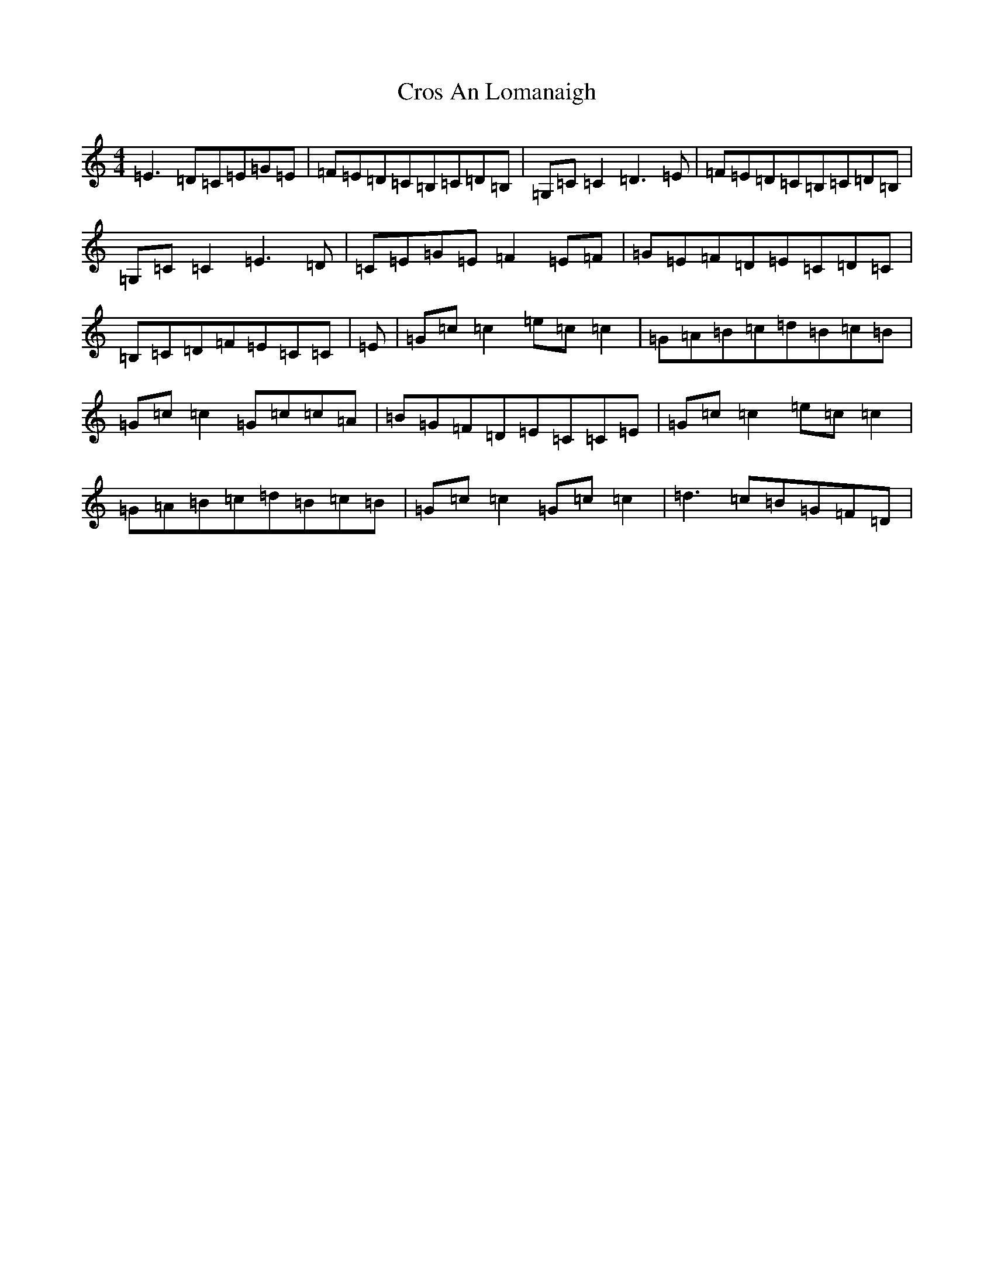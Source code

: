 X: 4441
T: Cros An Lomanaigh
S: https://thesession.org/tunes/2504#setting15806
R: reel
M:4/4
L:1/8
K: C Major
=E3=D=C=E=G=E|=F=E=D=C=B,=C=D=B,|=G,=C=C2=D3=E|=F=E=D=C=B,=C=D=B,|=G,=C=C2=E3=D|=C=E=G=E=F2=E=F|=G=E=F=D=E=C=D=C|=B,=C=D=F=E=C=C|=E|=G=c=c2=e=c=c2|=G=A=B=c=d=B=c=B|=G=c=c2=G=c=c=A|=B=G=F=D=E=C=C=E|=G=c=c2=e=c=c2|=G=A=B=c=d=B=c=B|=G=c=c2=G=c=c2|=d3=c=B=G=F=D|